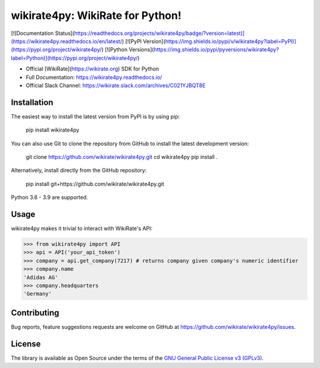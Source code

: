 wikirate4py: WikiRate for Python!
=================================

[![Documentation Status](https://readthedocs.org/projects/wikirate4py/badge/?version=latest)](https://wikirate4py.readthedocs.io/en/latest/)
[![PyPI Version](https://img.shields.io/pypi/v/wikirate4py?label=PyPI)](https://pypi.org/project/wikirate4py/)
[![Python Versions](https://img.shields.io/pypi/pyversions/wikirate4py?label=Python)](https://pypi.org/project/wikirate4py/)

* Official [WikiRate](https://wikirate.org) SDK for Python
* Full Documentation: https://wikirate4py.readthedocs.io/
* Official Slack Channel: https://wikirate.slack.com/archives/C021YJBQT8E

Installation
------------
The easiest way to install the latest version from PyPI is by using pip:

    pip install wikirate4py

You can also use Git to clone the repository from GitHub to install the latest development version:

    git clone https://github.com/wikirate/wikirate4py.git
    cd wikirate4py
    pip install .

Alternatively, install directly from the GitHub repository:

    pip install git+https://github.com/wikirate/wikirate4py.git

Python 3.6 - 3.9 are supported.

Usage
-----
wikirate4py makes it trivial to interact with WikiRate's API:

.. code-block:: python

    >>> from wikirate4py import API
    >>> api = API('your_api_token')
    >>> company = api.get_company(7217) # returns company given company's numeric identifier
    >>> company.name
    'Adidas AG'
    >>> company.headquarters
    'Germany'


Contributing
------------

Bug reports, feature suggestions requests are welcome on GitHub at https://github.com/wikirate/wikirate4py/issues.

License
-------

The library is available as Open Source under the terms of the `GNU General Public License v3 (GPLv3) <https://www.gnu.org/licenses/gpl-3.0.txt>`_.
